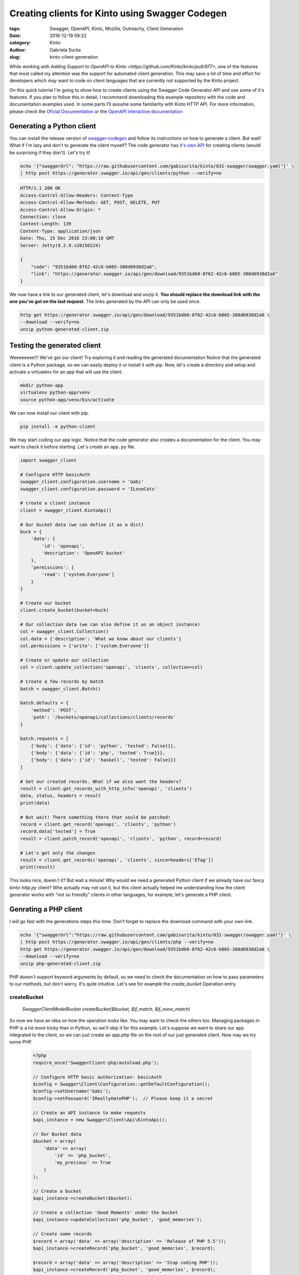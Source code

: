Creating clients for Kinto using Swagger Codegen
################################################

:tags: Swagger, OpenAPI, Kinto, Mozilla, Outreachy, Client Generation
:date: 2016-12-19 09:22
:category: Kinto
:author: Gabriela Surita
:slug: kinto-client-generation

While working with
`Adding Support to OpenAPI to Kinto <https://github.com/Kinto/kinto/pull/977>`,
one of the features that most called my attention was the support
for automated client generation. This may save a lot of time and effort
for developers which may want to code on client languages that are currently not
supported by the Kinto project.

On this quick tutorial I'm going to show how to create clients using
the Swagger Code Generator API and use some of it's features. If you plan to
follow this in detail, I recommend downloading this example repository with
the code and documentation examples used. In some parts I'll assume some
familiarity with Kinto HTTP API. For more information, please check the
`Oficial Documentation <https://kinto.readthedocs.io/en/stable/>`_ or the
`OpenAPI interactive documentation <https://app.swaggerhub.com/api/gabisurita/kinto/1.13>`_

Generating a Python client
--------------------------

You can install the release version of
`swagger-codegen <https://github.com/swagger-api/swagger-codegen>`_
and follow its instructions on how to generate a client. But wait!
What if I'm lazy and don't to generate the client myself?
The code generator has `it's own API <https://generator.swagger.io/>`_
for creating clients (would be surprising if they don't). Let's try it!

.. TODO Replace examples with https://kinto.dev.mozaws.net/ once released

.. code-block:: bash

    echo '{"swaggerUrl": "https://raw.githubusercontent.com/gabisurita/kinto/631-swagger/swagger.yaml"}' \
    | http post https://generator.swagger.io/api/gen/clients/python --verify=no

.. code-block:: javascript

    HTTP/1.1 200 OK
    Access-Control-Allow-Headers: Content-Type
    Access-Control-Allow-Methods: GET, POST, DELETE, PUT
    Access-Control-Allow-Origin: *
    Connection: close
    Content-Length: 139
    Content-Type: application/json
    Date: Thu, 15 Dec 2016 23:08:18 GMT
    Server: Jetty(9.2.9.v20150224)

    {
        "code": "9351bd60-8f62-42c6-b865-388d6938d2a6",
        "link": "https://generator.swagger.io/api/gen/download/9351bd60-8f62-42c6-b865-388d6938d2a6"
    }


We now have a link to our generated client, let's download and unzip it.
**You should replace the download link with the one you've got on the last request**.
The links generated by the API can only be used once.

.. code-block:: bash

    http get https://generator.swagger.io/api/gen/download/9351bd60-8f62-42c6-b865-388d6938d2a6 \
    --download --verify=no
    unzip python-generated-client.zip

Testing the generated client
----------------------------

Weeeeeeee!!! We've got our client! Try exploring it and reading the generated documentation
Notice that the generated client is a Python package,
so we can easily deploy it or install it with pip. Now, let's create a
directory and setup and activate a virtualenv for an app that will use the client.

.. code-block:: bash

    mkdir python-app
    virtualenv python-app/venv
    source python-app/venv/bin/activate

We can now install our client with pip.

.. code-block:: bash

    pip install -e python-client

We may start coding our app logic. Notice that the code generator also creates
a documentation for the client. You may want to check it before starting.
Let`s create an ``app.py`` file.

.. code-block:: python

    import swagger_client

    # Configure HTTP basicAuth
    swagger_client.configuration.username = 'Gabi'
    swagger_client.configuration.password = 'ILoveCats'

    # create a client instance
    client = swagger_client.KintoApi()

    # Our bucket data (we can define it as a dict)
    buck = {
        'data': {
            'id': 'openapi',
            'description': 'OpenAPI bucket'
        },
        'permissions': {
            'read': ['system.Everyone']
        }
    }

    # Create our bucket
    client.create_bucket(bucket=buck)

    # Our collection data (we can also define it as an object instance)
    col = swagger_client.Collection()
    col.data = {'description': 'What we know about our clients'}
    col.permissions = {'write': ['system.Everyone']}

    # Create or update our collection
    col = client.update_collection('openapi', 'clients', collection=col)

    # Create a few records by batch
    batch = swagger_client.Batch()

    batch.defaults = {
        'method': 'POST',
        'path': '/buckets/openapi/collections/clients/records'
    }

    batch.requests = [
        {'body': {'data': {'id': 'python', 'tested': False}}},
        {'body': {'data': {'id': 'php', 'tested': True}}},
        {'body': {'data': {'id': 'haskell', 'tested': False}}}
    ]

    # Get our created records. What if we also want the headers?
    result = client.get_records_with_http_info('openapi', 'clients')
    data, status, headers = result
    print(data)

    # But wait! There something there that sould be patched!
    record = client.get_record('openapi', 'clients', 'python')
    record.data['tested'] = True
    result = client.patch_record('openapi', 'clients', 'python', record=record)

    # Let's get only the changes
    result = client.get_records('openapi', 'clients', since=headers['ETag'])
    print(result)


This looks nice, doesn`t it? But wait a minute!
Why would we need a generated Python client if we already have our fancy
`kinto-http.py` client?
Whe actually may not use it, but this client actually helped me understanding
how the client generator works with "not so friendly" clients in other languages,
for example, let's generate a PHP client.

Genrating a PHP client
----------------------

I will go fast with the generations steps this time.
Don't forget to replace the download command with your own link.

.. code-block:: bash

    echo '{"swaggerUrl":"https://raw.githubusercontent.com/gabisurita/kinto/631-swagger/swagger.yaml"}' \
    | http post https://generator.swagger.io/api/gen/clients/php --verify=no
    http get https://generator.swagger.io/api/gen/download/9351bd60-8f62-42c6-b865-388d6938d2a6 \
    --download --verify=no
    unzip php-generated-client.zip

PHP doesn't support keyword arguments by default, so we need to check the documentation
on how to pass parameters to our methods, but don't worry, it's quite intuitive. Let's see
for example the `create_bucket` Operation entry.

**createBucket**
================

    `\Swagger\Client\Model\Bucket createBucket($bucket, $if\_match, $if\_none\_match)`

So now we have an idea on how the operation looks like. You may want to check the others too.
Managing packages in PHP is a lot more tricky than in Python, so we'll skip it for this
example. Let's suppose we want to share our app integrated to the client, so we can
just create an `app.php` file on the root of our just generated client. Now may we try
some PHP.

 .. code-block:: php

    <?php
    require_once('SwaggerClient-php/autoload.php');

    // Configure HTTP basic authorization: basicAuth
    $config = Swagger\Client\Configuration::getDefaultConfiguration();
    $config->setUsername('Gabi');
    $config->setPassword('IReallyHatePHP');  // Please keep it a secret

    // Create an API instance to make requests
    $api_instance = new Swagger\Client\Api\KintoApi();

    // Our Bucket data
    $bucket = array(
        'data' => array(
            'id' => 'php_bucket',
            'my_precious' => True
        )
    );

    // Create a bucket
    $api_instance->createBucket($bucket);

    // Create a collection 'Good Moments' under the bucket
    $api_instance->updateCollection('php_bucket', 'good_memories');

    // Create some records
    $record = array('data' => array('description' => 'Release of PHP 5.5'));
    $api_instance->createRecord('php_bucket', 'good_memories', $record);

    $record = array('data' => array('description' => 'Stop coding PHP'));
    $api_instance->createRecord('php_bucket', 'good_memories', $record);

    $record = array('data' => array('description' => 'My PC coded PHP for me'));
    $api_instance->createRecord('php_bucket', 'good_memories', $record);

    // Fetch all our records
    $result = $api_instance->getRecords('php_bucket', 'good_memories');
    print_r($result);

    // Enough of PHP
    $result = $api_instance->deleteBucket('php_bucket');
    ?>

And yeeey! We actually used Kinto with PHP with almost no effort!
Isn't this amazing (despite the fact that we just coded PHP)?

This tutorial may be extended once the OpenAPI specification is merged
to the Kinto repository. If you want to try an specif language, you may
also suggest it for me and we can try this adventure together! See you!
